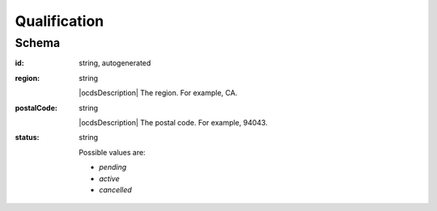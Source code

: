 .. Qualification:

Qualification
=======

Schema
------

:id:
    string, autogenerated


:region:
    string

    |ocdsDescription|
    The region. For example, CA.

:postalCode:
    string

    |ocdsDescription|
    The postal code. For example, 94043.

:status:
    string

    Possible values are:

    * `pending`
    * `active`
    * `cancelled`


.. index:: Person, Phone, Email, Website, ContactPoint